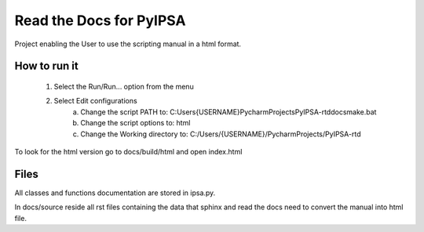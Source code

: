Read the Docs for PyIPSA
=========================

Project enabling the User to use the scripting manual in a html format.

How to run it
--------------

    1. Select the Run/Run... option from the menu
    2. Select Edit configurations
        a. Change the script PATH to: C:\Users\{USERNAME}\PycharmProjects\PyIPSA-rtd\docs\make.bat
        b. Change the script options to: html
        c. Change the Working directory to: C:/Users/{USERNAME}/PycharmProjects/PyIPSA-rtd

To look for the html version go to docs/build/html and open index.html

Files
------

All classes and functions documentation are stored in ipsa.py.

In docs/source reside all rst files containing the data that sphinx and read the docs need to convert the manual into html file.